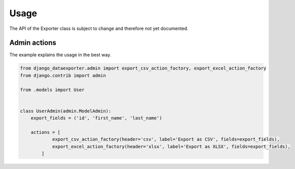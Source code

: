 Usage
=====

The API of the Exporter class is subject to change and therefore not yet documented.


Admin actions
-------------

The example explains the usage in the best way.

.. code-block:: python

    from django_dataexporter.admin import export_csv_action_factory, export_excel_action_factory
    from django.contrib import admin

    from .models import User


    class UserAdmin(admin.ModelAdmin):
        export_fields = ('id', 'first_name', 'last_name')

        actions = [
                export_csv_action_factory(header='csv', label='Export as CSV', fields=export_fields),
                export_excel_action_factory(header='xlsx', label='Export as XLSX', fields=export_fields),
            ]
